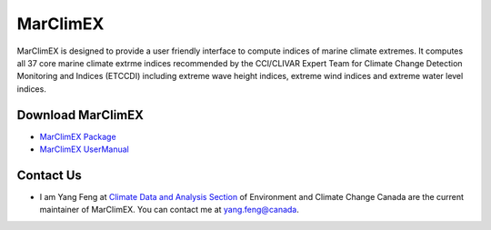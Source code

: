 MarClimEX
===========

MarClimEX is designed to provide a user friendly interface to compute indices of marine climate extremes. It computes all 37 core marine climate extrme indices recommended by the CCl/CLIVAR Expert Team for Climate Change Detection Monitoring and Indices (ETCCDI) including extreme wave height indices, extreme wind indices and extreme water level indices.

Download MarClimEX
--------------------

* `MarClimEX Package`_
* `MarClimEX UserManual`_

.. _MarClimEX Package : https://github.com/ECCC-CDAS/MarClimDex/blob/master/MarClimEX_0.1.tar.gz
.. _MarClimEX UserManual : https://github.com/ECCC-CDAS/MarClimDex/blob/master/MarClimDex_manual.pdf

Contact Us
------------

* I am Yang Feng at `Climate Data and Analysis Section`_ of Environment and Climate Change Canada are the current maintainer of MarClimEX. You can contact me at yang.feng@canada.

.. _Climate Data and Analysis Section: https://github.com/ECCC-CDAS
